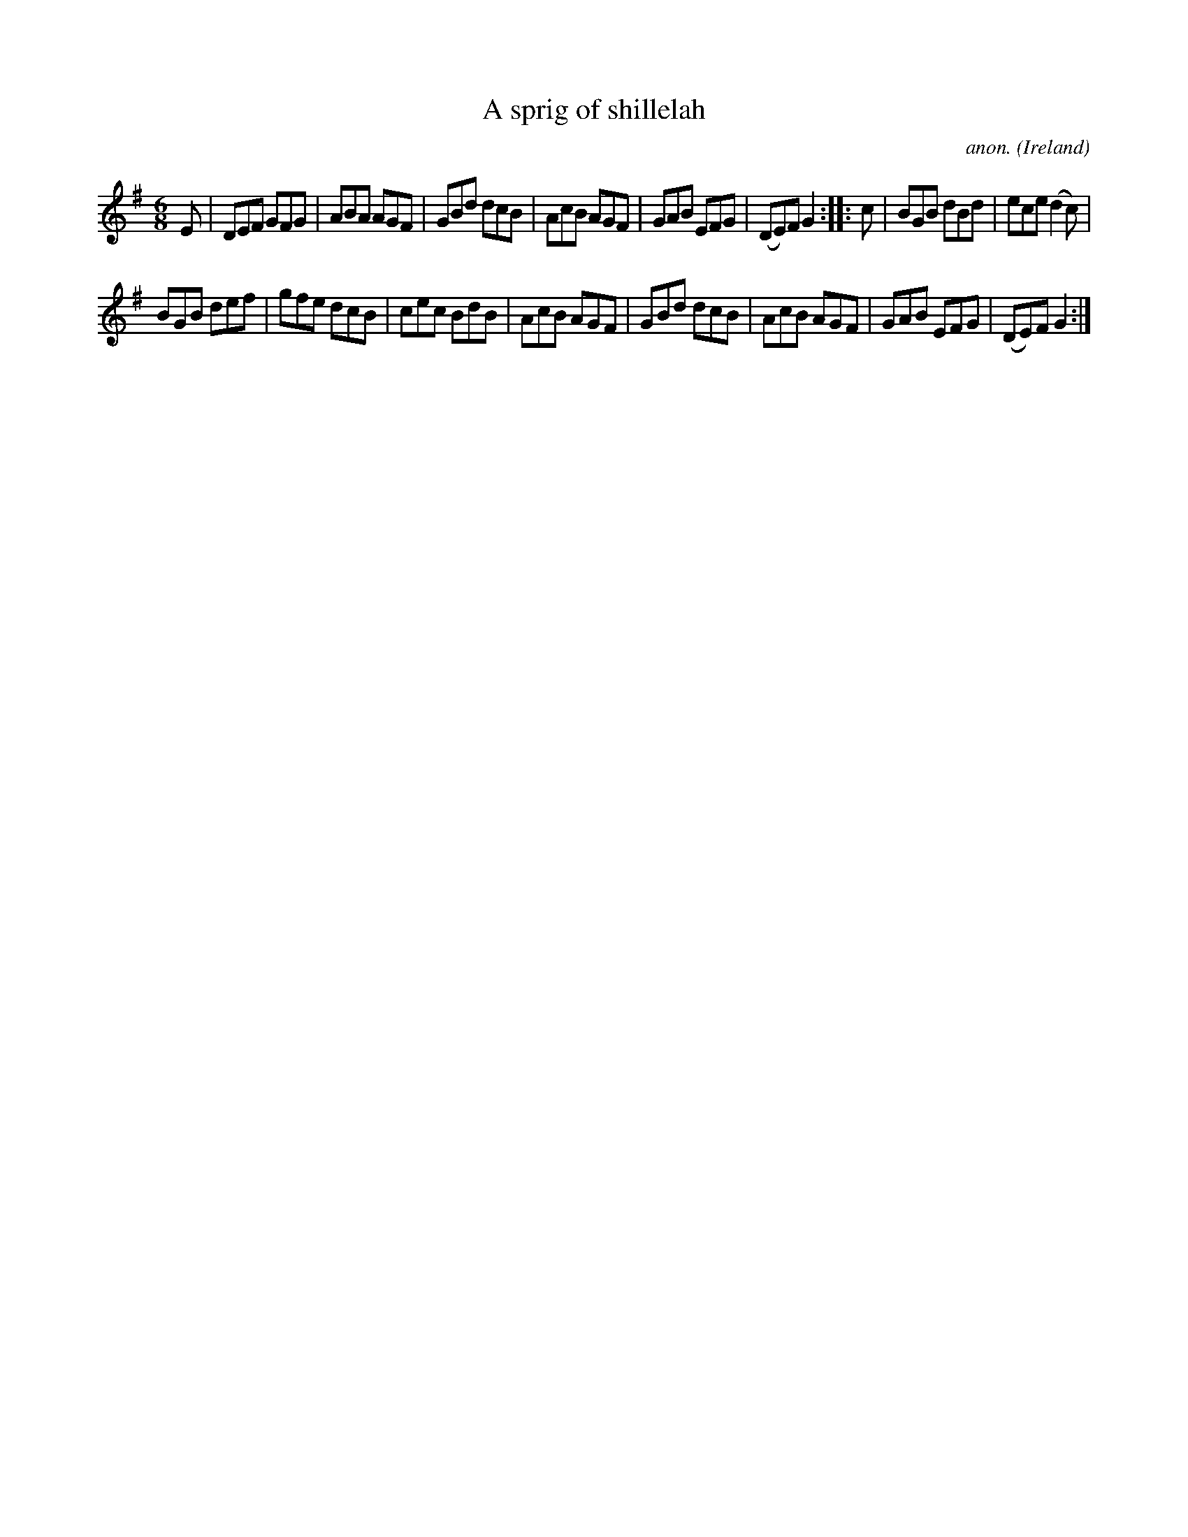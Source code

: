 X:994
T:A sprig of shillelah
C:anon.
O:Ireland
B:Francis O'Neill: "The Dance Music of Ireland" (1907) no. 994
Z:Transcribed by Frank Nordberg - http://www.musicaviva.com
F:http://www.musicaviva.com/abc/tunes/ireland/oneill-1001/0994/oneill-1001-0994-1.abc
M:6/8
L:1/8
K:G
E|DEF GFG|ABA AGF|GBd dcB|AcB AGF|GAB EFG|(DE)F G2::c|BGB dBd|ece (d2c)|
BGB def|gfe dcB|cec BdB|AcB AGF|GBd dcB|AcB AGF|GAB EFG|(DE)F G2:|
W:
W:
%
%
